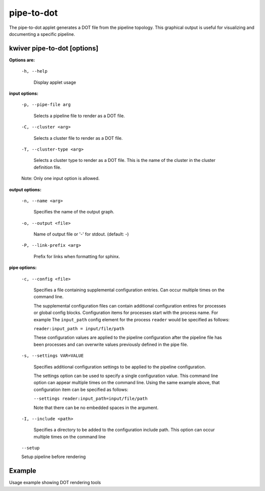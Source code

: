 ===========
pipe-to-dot
===========

The pipe-to-dot applet generates a DOT file from the pipeline topology.
This graphical output is useful for visualizing and documenting a specific pipeline.

kwiver pipe-to-dot  [options]
-----------------------------

**Options are:**

  ``-h, --help``

    Display applet usage

**input options:**

  ``-p, --pipe-file arg``

    Selects a pipeline file to render as a DOT file.

  ``-C, --cluster <arg>``

    Selects a cluster file to render as a DOT file.

  ``-T, --cluster-type <arg>``

    Selects a cluster type to render as a DOT file. This is the name of the cluster
    in the cluster definition file.

  Note: Only one input option is allowed.

**output options:**

  ``-n, --name <arg>``

    Specifies the name of the output graph.

  ``-o, --output <file>``

    Name of output file or '-' for stdout. (default: -)


  ``-P, --link-prefix <arg>``

    Prefix for links when formatting for sphinx.


**pipe options:**

  ``-c, --config <file>``

    Specifies a file containing supplemental configuration entries.
    Can occur multiple times on the command line.

    The supplemental configuration files can contain additional
    configuration entires for processes or global config
    blocks. Configuration items for processes start with the process
    name. For example The ``input_path`` config element for the process
    ``reader`` would be specified as follows:

    ``reader:input_path = input/file/path``

    These configuration values are applied to the pipeline configuration
    after the pipeline file has been processes and can overwrite values
    previously defined in the pipe file.

  ``-s, --settings VAR=VALUE``

    Specifies additional configuration settings to be applied to the pipeline configuration.

    The settings option can be used to specify a single configuration
    value. This command line option can appear multiple times on the
    command line. Using the same example above, that configuration item can be
    specified as follows:

    ``--settings reader:input_path=input/file/path``

    Note that there can be no embedded spaces in the argument.

  ``-I, --include <path>``

    Specifies a directory to be added to the configuration include path.
    This option can occur multiple times on the command line

  ``--setup``

  Setup pipeline before rendering


Example
-------

Usage example showing DOT rendering tools
